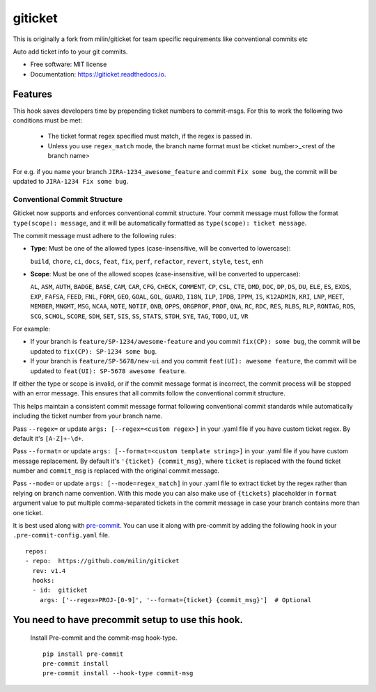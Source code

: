 ========
giticket
========

This is originally a fork from milin/giticket for team specific requirements like conventional commits etc

Auto add ticket info to your git commits.


* Free software: MIT license
* Documentation: https://giticket.readthedocs.io.


Features
--------

This hook saves developers time by prepending ticket numbers to commit-msgs.
For this to work the following two conditions must be met:
   - The ticket format regex specified must match, if the regex is passed in.
   - Unless you use ``regex_match`` mode, the branch name format must be <ticket number>_<rest of the branch name>

For e.g. if you name your branch ``JIRA-1234_awesome_feature`` and commit ``Fix some bug``, the commit will be updated to ``JIRA-1234 Fix some bug``.

Conventional Commit Structure
~~~~~~~~~~~~~~~~~~~~~~~~~~~~~

Giticket now supports and enforces conventional commit structure. Your commit message must follow the format ``type(scope): message``, and it will be automatically formatted as ``type(scope): ticket message``.

The commit message must adhere to the following rules:

- **Type**: Must be one of the allowed types (case-insensitive, will be converted to lowercase):

  ``build``, ``chore``, ``ci``, ``docs``, ``feat``, ``fix``, ``perf``, ``refactor``, ``revert``, ``style``, ``test``, ``enh``

- **Scope**: Must be one of the allowed scopes (case-insensitive, will be converted to uppercase):

  ``AL``, ``ASM``, ``AUTH``, ``BADGE``, ``BASE``, ``CAM``, ``CAR``, ``CFG``, ``CHECK``, ``COMMENT``, ``CP``, ``CSL``, ``CTE``, ``DMD``, ``DOC``, ``DP``, ``DS``, ``DU``, ``ELE``, ``ES``, ``EXDS``, ``EXP``, ``FAFSA``, ``FEED``, ``FNL``, ``FORM``, ``GEO``, ``GOAL``, ``GOL``, ``GUARD``, ``I18N``, ``ILP``, ``IPDB``, ``IPPM``, ``IS``, ``K12ADMIN``, ``KRI``, ``LNP``, ``MEET``, ``MEMBER``, ``MNGMT``, ``MSG``, ``NCAA``, ``NOTE``, ``NOTIF``, ``ONB``, ``OPPS``, ``ORGPROF``, ``PROF``, ``QNA``, ``RC``, ``RDC``, ``RES``, ``RLBS``, ``RLP``, ``RONTAG``, ``ROS``, ``SCG``, ``SCHOL``, ``SCORE``, ``SDH``, ``SET``, ``SIS``, ``SS``, ``STATS``, ``STDH``, ``SYE``, ``TAG``, ``TODO``, ``UI``, ``VR``

For example:

- If your branch is ``feature/SP-1234/awesome-feature`` and you commit ``fix(CP): some bug``, the commit will be updated to ``fix(CP): SP-1234 some bug``.
- If your branch is ``feature/SP-5678/new-ui`` and you commit ``feat(UI): awesome feature``, the commit will be updated to ``feat(UI): SP-5678 awesome feature``.

If either the type or scope is invalid, or if the commit message format is incorrect, the commit process will be stopped with an error message. This ensures that all commits follow the conventional commit structure.

This helps maintain a consistent commit message format following conventional commit standards while automatically including the ticket number from your branch name.

Pass ``--regex=`` or update ``args: [--regex=<custom regex>]`` in your .yaml file if you have custom ticket regex.
By default it's ``[A-Z]+-\d+``.

Pass ``--format=`` or update ``args: [--format=<custom template string>]`` in your .yaml file if you have custom message replacement.
By default it's ``'{ticket} {commit_msg}``, where ``ticket`` is replaced with the found ticket number and ``commit_msg`` is replaced with the original commit message.

Pass ``--mode=`` or update ``args: [--mode=regex_match]`` in your .yaml file to extract ticket by the regex rather than relying on branch name convention.
With this mode you can also make use of ``{tickets}`` placeholder in ``format`` argument value to put multiple comma-separated tickets in the commit message in case your branch contains more than one ticket.

It is best used along with pre-commit_. You can use it along with pre-commit by adding the following hook in your ``.pre-commit-config.yaml`` file.

::

    repos:
    - repo:  https://github.com/milin/giticket
      rev: v1.4
      hooks:
      - id:  giticket
        args: ['--regex=PROJ-[0-9]', '--format={ticket} {commit_msg}']  # Optional


You need to have precommit setup to use this hook.
--------------------------------------------------
   Install Pre-commit and the commit-msg hook-type.


   ::

        pip install pre-commit
        pre-commit install
        pre-commit install --hook-type commit-msg


.. _pre-commit: https://pre-commit.com/
